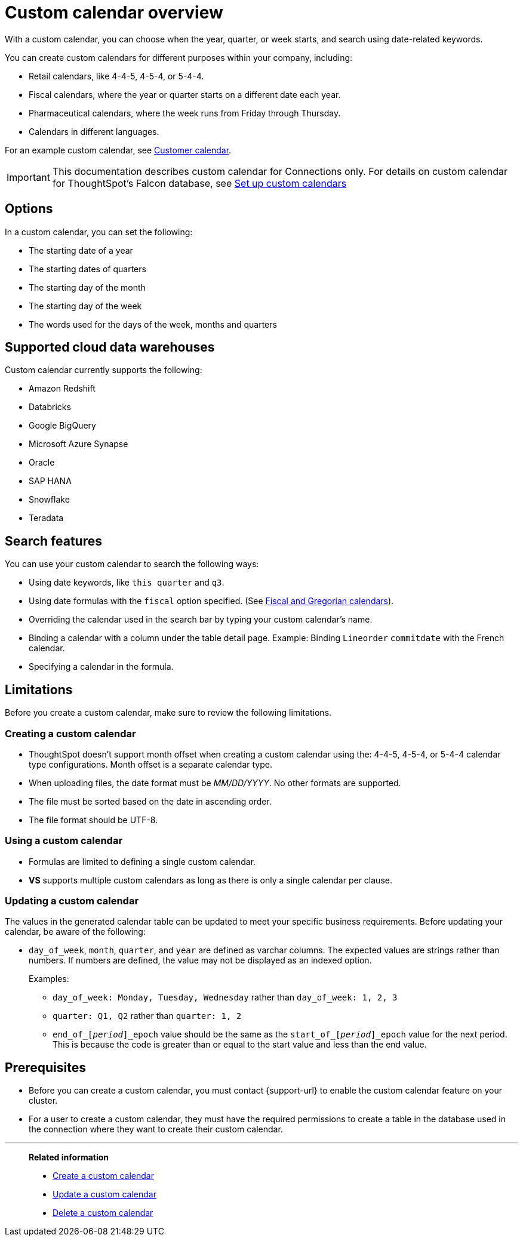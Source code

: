 = Custom calendar overview
:last_updated: 11/22/2021
:linkattrs:
:experimental:
:description: With a custom calendar, you can choose when the year, quarter, or week starts, and search using date-related keywords.
:jira: SCAL-229340

With a custom calendar, you can choose when the year, quarter, or week starts, and search using date-related keywords.

You can create custom calendars for different purposes within your company, including:

* Retail calendars, like 4-4-5, 4-5-4, or 5-4-4.
* Fiscal calendars, where the year or quarter starts on a different date each year.
* Pharmaceutical calendars, where the week runs from Friday through Thursday.
* Calendars in different languages.

For an example custom calendar, see link:{attachmentsdir}/customer-calendar-eg.csv[Customer calendar].

IMPORTANT: This documentation describes custom calendar for Connections only. For details on custom calendar for ThoughtSpot's Falcon database, see xref:custom-calendar.adoc[Set up custom calendars]

== Options

In a custom calendar, you can set the following:

* The starting date of a year
* The starting dates of quarters
* The starting day of the month
* The starting day of the week
* The words used for the days of the week, months and quarters

== Supported cloud data warehouses

Custom calendar currently supports the following:

* Amazon Redshift
* Databricks
* Google BigQuery
* Microsoft Azure Synapse
* Oracle
* SAP HANA
* Snowflake
* Teradata

== Search features

You can use your custom calendar to search the following ways:

* Using date keywords, like `this quarter` and `q3`.
* Using date formulas with the `fiscal` option specified. (See xref:formulas-date.adoc#fiscal-and-gregorian-calendars[Fiscal and Gregorian calendars]).
* Overriding the calendar used in the search bar by typing your custom calendar's name.
* Binding a calendar with a column under the table detail page.
Example: Binding `Lineorder` `commitdate` with the French calendar.
* Specifying a calendar in the formula.

== Limitations

Before you create a custom calendar, make sure to review the following limitations.

=== Creating a custom calendar

* ThoughtSpot doesn't support month offset when creating a custom calendar using the: 4-4-5, 4-5-4, or 5-4-4 calendar type configurations. Month offset is a separate calendar type.
* When uploading files, the date format must be _MM/DD/YYYY_. No other formats are supported.
* The file must be sorted based on the date in ascending order.
* The file format should be UTF-8.

=== Using a custom calendar

* Formulas are limited to defining a single custom calendar.
* *VS* supports multiple custom calendars as long as there is only a single calendar per clause.

=== Updating a custom calendar

The values in the generated calendar table can be updated to meet your specific business requirements. Before updating your calendar, be aware of the following:

* `day_of_week`, `month`, `quarter`, and `year` are defined as varchar columns. The expected values are strings rather than numbers. If numbers are defined, the value may not be displayed as an indexed option.
+
Examples:

** `day_of_week: Monday, Tuesday, Wednesday` rather than `day_of_week: 1, 2, 3`
** `quarter: Q1, Q2` rather than `quarter: 1, 2`
** `end_of_``[_period_]``\_epoch` value should be the same as the `start_of_``[_period_]``_epoch` value for the next period. This is because the code is greater than or equal to the start value and less than the end value.

== Prerequisites

* Before you can create a custom calendar, you must contact {support-url} to enable the custom calendar feature on your cluster.
* For a user to create a custom calendar, they must have the required permissions to create a table in the database used in the connection where they want to create their custom calendar.

'''
> **Related information**
>
> * xref:connections-cust-cal-create.adoc[Create a custom calendar]
> * xref:connections-cust-cal-update.adoc[Update a custom calendar]
> * xref:connections-cust-cal-delete.adoc[Delete a custom calendar]

